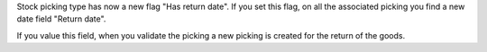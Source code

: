 Stock picking type has now a new flag "Has return date".
If you set this flag, on all the associated picking
you find a new date field "Return date".

If you value this field, when you validate the picking
a new picking is created for the return of the goods.